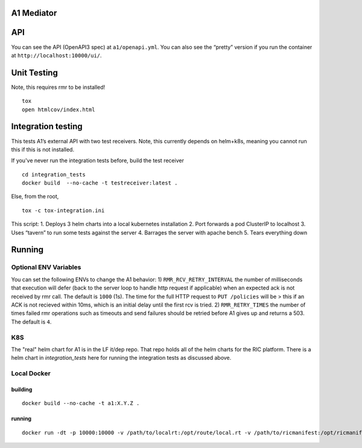 .. ==================================================================================
..       Copyright (c) 2019 Nokia
..       Copyright (c) 2018-2019 AT&T Intellectual Property.
..
..   Licensed under the Apache License, Version 2.0 (the "License");
..   you may not use this file except in compliance with the License.
..   You may obtain a copy of the License at
..
..          http://www.apache.org/licenses/LICENSE-2.0
..
..   Unless required by applicable law or agreed to in writing, software
..   distributed under the License is distributed on an "AS IS" BASIS,
..   WITHOUT WARRANTIES OR CONDITIONS OF ANY KIND, either express or implied.
..   See the License for the specific language governing permissions and
..   limitations under the License.
.. ==================================================================================

A1 Mediator
===========

API
===

You can see the API (OpenAPI3 spec) at ``a1/openapi.yml``. You can also
see the “pretty” version if you run the container at
``http://localhost:10000/ui/``.

Unit Testing
============

Note, this requires rmr to be installed!

::

   tox
   open htmlcov/index.html

Integration testing
===================

This tests A1’s external API with two test receivers. Note, this
currently depends on helm+k8s, meaning you cannot run this if
this is not installed.

If you've never run the integration tests before, build the test receiver
::

    cd integration_tests
    docker build  --no-cache -t testreceiver:latest .

Else, from the root,
::

   tox -c tox-integration.ini

This script:
1. Deploys 3 helm charts into a local kubernetes installation
2. Port forwards a pod ClusterIP to localhost
3. Uses “tavern” to run some tests against the server
4. Barrages the server with apache bench
5. Tears everything down


Running
=======

Optional ENV Variables
----------------------

You can set the following ENVs to change the A1 behavior: 1)
``RMR_RCV_RETRY_INTERVAL`` the number of milliseconds that execution
will defer (back to the server loop to handle http request if
applicable) when an expected ack is not received by rmr call. The
default is ``1000`` (1s). The time for the full HTTP request to
``PUT /policies`` will be > this if an ACK is not recieved within 10ms,
which is an initial delay until the first rcv is tried. 2)
``RMR_RETRY_TIMES`` the number of times failed rmr operations such as
timeouts and send failures should be retried before A1 gives up and
returns a 503. The default is ``4``.

K8S
---
The "real" helm chart for A1 is in the LF it/dep repo. That repo holds all of the helm charts for the RIC platform. There is a helm chart in `integration_tests` here for running the integration tests as discussed above.

Local Docker
------------

building
~~~~~~~~
::

   docker build --no-cache -t a1:X.Y.Z .

.. _running-1:

running
~~~~~~~

::

   docker run -dt -p 10000:10000 -v /path/to/localrt:/opt/route/local.rt -v /path/to/ricmanifest:/opt/ricmanifest.json a1:X.Y.Z -v
